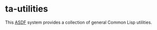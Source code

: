 * ta-utilities

This [[https://common-lisp.net/project/asdf/][ASDF]] system provides a collection of general Common Lisp utilities.
